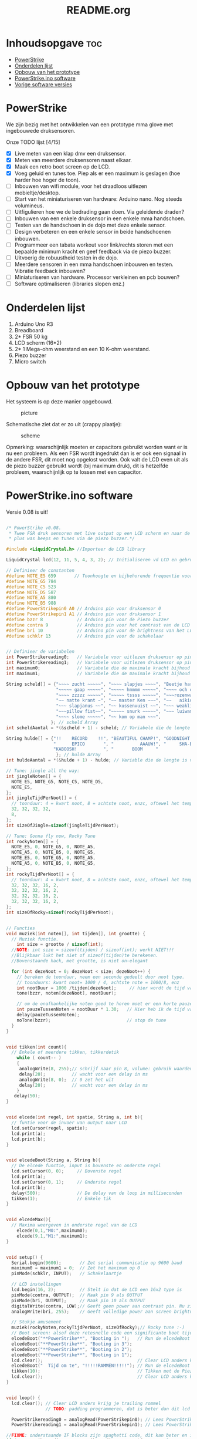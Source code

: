 #+TITLE: README.org
#+startup: inlineimages

* Inhoudsopgave:toc:
- [[#powerstrike][PowerStrike]]
- [[#onderdelen-lijst][Onderdelen lijst]]
- [[#opbouw-van-het-prototype][Opbouw van het prototype]]
- [[#powerstrikeino-software][PowerStrike.ino software]]
- [[#vorige-software-versies][Vorige software versies]]

* PowerStrike
We zijn bezig met het ontwikkelen van een prototype mma glove met ingebouwede druksensoren.

Onze TODO lijst [4/15]
 - [X] Live meten van een klap dmv een druksensor.
 - [X] Meten van meerdere druksensoren naast elkaar.
 - [X] Maak een retro boot screen op de LCD.
 - [X] Voeg geluid en tunes toe. Piep als er een maximum is geslagen (hoe harder hoe hoger de toon).
 - [ ] Inbouwen van wifi module, voor het draadloos uitlezen mobieltje/desktop.
 - [ ] Start van het miniaturiseren van hardware: Arduino nano. Nog steeds volumineus.
 - [ ] Uitfigulieren hoe we de bedrading gaan doen. Via geleidende draden?
 - [ ] Inbouwen van een enkele druksensor in een enkele mma handschoen.
 - [ ] Testen van de handschoen in de dojo met deze enkele sensor.
 - [ ] Design verbeteren en een enkele sensor in beide handschoenen inbouwen.
 - [ ] Programmeer een tabata workout voor link/rechts storen met een bepaalde minimum kracht en geef feedback via de piezo buzzer.
 - [ ] Uitvoerig de robuustheid testen in de dojo.
 - [ ] Meerdere sensoren in een mma handschoen inbouwen en testen. Vibratie feedback inbouwen?
 - [ ] Miniaturiseren van hardware. Processor verkleinen en pcb bouwen?
 - [ ] Software optimaliseren (libraries slopen enz.)



* Onderdelen lijst

1. Arduino Uno R3
2. Breadboard
3. 2* FSR 50 kg
4. LCD scherm (16*2)
5. 2* 1 Mega-ohm weerstand en een 10 K-ohm weerstand.
6. Piezo buzzer
7. Micro switch

* Opbouw van het prototype

Het systeem is op deze manier opgebouwd.
#+CAPTION: picture
#+ATTR_HTML: :width 300px
[[https://github.com/Prutserdt/dotfiles/blob/master/Arduino/PowerStrike/picture.jpg]]

Schematische ziet dat er zo uit (crappy plaatje):
#+CAPTION: scheme
#+ATTR_HTML: :width 300px
[[https://github.com/Prutserdt/dotfiles/blob/master/Arduino/PowerStrike/scheme.jpg]]

Opmerking: waarschijnlijk moeten er capacitors gebruikt worden want er is nu een probleem. Als een FSR wordt ingedrukt dan is er ook een signaal in de andere FSR, dit moet nog opgelost worden. Ook valt de LCD even uit als de piezo buzzer gebruikt wordt (bij maximum druk), dit is hetzelfde probleem, waarschijnlijk op te lossen met een capacitor.

* PowerStrike.ino software

Versie 0.08 is uit!

#+begin_src C :tangle ~/Arduino/PowerStrike/PowerStrike.ino

/* PowerStrike v0.08.
 * Twee FSR druk sensoren met live output op een LCD scherm en naar de serial monitor
 * plus was beeps en tunes via de piezo buzzer.*/

#include <LiquidCrystal.h> //Importeer de LCD library

LiquidCrystal lcd(12, 11, 5, 4, 3, 2); // Initialiseren vd LCD en gebruikte pins

// Definieer de constanten
#define NOTE_E5 659       // Toonhoogte en bijbehorende frequentie voor piezo buzzer
#define NOTE_G5 784
#define NOTE_C5 523
#define NOTE_D5 587
#define NOTE_A5 880
#define NOTE_B5 988
#define PowerStrikepin0 A0 // Arduino pin voor druksensor 0
#define PowerStrikepin1 A1 // Arduino pin voor druksensor 1
#define bzzr 8             // Arduino pin voor de Piezo buzzer
#define contra 9           // Arduino pin voor het contrast van de LCD
#define bri 10             // Arduino pin voor de brightness van het LCD
#define schklr 13          // Arduino pin voor de schakelaar


// Definieer de variabelen
int PowerStrikereading0;   // Variabele voor uitlezen druksensor op pin 0
int PowerStrikereading1;   // Variabele voor uitlezen druksensor op pin 1
int maximum0;              // Variabele die de maximale kracht bijhoud
int maximum1;              // Variabele die de maximale kracht bijhoud

String scheld[] = {"~~~~ zucht ~~~~~", "~~~~ slapjes ~~~~", "Beetje harder...",
                   "~~~~~ gaap ~~~~~", "~~~~~ hmmmm ~~~~~", "~~~~ och och ~~~",
                   "~~~~ zzzzz ~~~~~", "~~~~~ tssss ~~~~~", "~~~rozenwater~~~",
                   "~~ natte krant ~", "~~ master Ken ~~~", "~~   aikido   ~~",
                   "~~~ slapjanus ~~", "~~ kussenvuist ~~", "~~~ weakling ~~~",
                   "~~~pillow fist~~", "~~~~~ snurk ~~~~~", "~~~ luiwammes ~~",
                   "~~~~ slome ~~~~~", "~~ kom op man ~~~",
                 }; // scheld Array
int scheldAantal = *(&scheld + 1) - scheld; // Variabele die de lengte is van aantal strings in scheld array

String hulde[] = {"!!    RECORD    !!", "BEAUTIFUL CHAMP!", "GOODNIGHT IRENE!",
                  "      EPICO       ", "          AAAUW!", "     SHA-BAM!   ",
                  "KABOOSH!          ", "       BOOM     "
                   }; // hulde Array
int huldeAantal = *(&hulde + 1) - hulde; // Variable die de lengte is van aantal strings in hulde

// Tune: jingle all the way:
int jingleNoten[] = {
  NOTE_E5, NOTE_G5, NOTE_C5, NOTE_D5,
  NOTE_E5,
};
int jingleTijdPerNoot[] = {
  // toonduur: 4 = kwart noot, 8 = achtste noot, enzc, oftewel het tempo:
  32, 32, 32, 32,
  8,
};
int sizeOfJingle=sizeof(jingleTijdPerNoot);

// Tune: Gonna fly now, Rocky Tune
int rockyNoten[] = {
  NOTE_E5, 0, NOTE_G5, 0, NOTE_A5,
  NOTE_A5, 0, NOTE_B5, 0, NOTE_G5,
  NOTE_E5, 0, NOTE_G5, 0, NOTE_A5,
  NOTE_A5, 0, NOTE_B5, 0, NOTE_G5,
};
int rockyTijdPerNoot[] = {
  // toonduur: 4 = kwart noot, 8 = achtste noot, enzc, oftewel het tempo:
  32, 32, 32, 16, 2,
  32, 32, 32, 16, 2,
  32, 32, 32, 16, 2,
  32, 32, 32, 16, 2,
};
int sizeOfRocky=sizeof(rockyTijdPerNoot);


// Functies
void muziek(int noten[], int tijden[], int grootte) {
  // Muziek functie.
    int size = grootte / sizeof(int);
  //NOTE: int size = sizeof(tijden) / sizeof(int); werkt NIET!!!
  //Blijkbaar lukt het niet of sizeof(tijden)te berekenen.
  //Bovenstaande hack, met grootte, is niet on-elegant

  for (int dezeNoot = 0; dezeNoot < size; dezeNoot++) {
    // bereken de toonduur, neem een seconde gedeelt door noot type.
    // toonduurs: kwart noot= 1000 / 4, achtste note = 1000/8, enz
    int nootDuur = 1000 /tijden[dezeNoot];     // hier wordt de tijd van de noot berekend, in ms
    tone(bzzr, noten[dezeNoot], nootDuur);

    // om de onafhankelijke noten goed te horen moet er een korte pauze tussen zitten.
    int pauzeTussenNoten = nootDuur * 1.30;   // Hier heb ik de tijd van de noot  + 30% genomen, dat werkt:
    delay(pauzeTussenNoten);
    noTone(bzzr);                             // stop de tune
  }
}


void tikken(int count){
  // Enkele of meerdere tikken, tikkerdetik
    while ( count-- )
    {
     analogWrite(8, 255);// schrijf naar pin 8, volume: gebruik waarden tussen 0-255
     delay(20);          // wacht voor een delay in ms
     analogWrite(8, 0);  // 0 zet het uit
     delay(20);          // wacht voor een delay in ms
    }
   delay(50);
}


void elcede(int regel, int spatie, String a, int b){
  // funtie voor de invoer van output naar LCD
  lcd.setCursor(regel, spatie);
  lcd.print(a);
  lcd.print(b);
}


void elcedeBoot(String a, String b){
  // De elcede functie, input is bovenste en onderste regel
  lcd.setCursor(0, 0);     // Bovenste regel
  lcd.print(a);
  lcd.setCursor(0, 1);     // Onderste regel
  lcd.print(b);
  delay(500);              // De delay van de loop in milliseconden
  tikken(1);               // Enkele tik
}


void elcedeMax(){
  // Maxima weergeven in onderste regel van de LCD
    elcede(0,1,"M0:",maximum0);
    elcede(9,1,"M1:",maximum1);
}


void setup() {
  Serial.begin(9600);       // Zet serial communicatie op 9600 baud
  maximum0 = maximum1 = 0;  // Zet het maximum op 0
  pinMode(schklr, INPUT);   // Schakelaartje

  // LCD instellingen
  lcd.begin(16, 2);         // Stelt in dat de LCD een 16x2 type is
  pinMode(contra, OUTPUT);  // Maak pin 9 als OUTPUT
  pinMode(bri, OUTPUT);     // Maak pin 10 als OUTPUT
  digitalWrite(contra, LOW);// Geeft geen power aan contrast pin. Nu zie je woorden. Best handig
  analogWrite(bri, 255);    // Geeft volledige power aan screen brightness LED (255)

  // Stukje amusement
  muziek(rockyNoten,rockyTijdPerNoot, sizeOfRocky);// Rocky tune :-)
  // Boot screen: alsof deze retesnelle code een significante boot tijd heeft
  elcedeBoot("**PowerStrike**", "Booting in ");   // Run de elcedeBoot functie met deze text
  elcedeBoot("**PowerStrike**", "Booting in 3");
  elcedeBoot("**PowerStrike**", "Booting in 2");
  elcedeBoot("**PowerStrike**", "Booting in 1");
  lcd.clear();                                    // Clear LCD anders krijg je trailing rommel
  elcedeBoot("  Tijd om te", "!!!!!RAMMEN!!!!!"); // Run de elcedeBoot functie met deze text
  tikken(10);                                     // Tikken met de Piezo buzzer
  lcd.clear();                                    // Clear LCD anders krijg je trailing rommel
}


void loop() {
  lcd.clear(); // Clear LCD anders krijg je trailing rommel
               // TODO: padding programmeren, dat is beter dan dit lcd geflits...

  PowerStrikereading0 = analogRead(PowerStrikepin0); // Lees PowerStrike pin en save als variabele
  PowerStrikereading1 = analogRead(PowerStrikepin1); // Lees PowerStrike pin en save als variabele

//FIXME: onderstaande IF blocks zijn spaghetti code, dit kan beter en in minder SLOCs
if (PowerStrikereading0+PowerStrikereading1  < 301){ // Deze lage waarden zijn geen maximum waardig
    elcede(0,0, "L0:", PowerStrikereading0);
    elcede(9,0, "L2:", PowerStrikereading1);
    elcedeMax();
 } else if (PowerStrikereading0 + PowerStrikereading1 > 300){
    // als bovenstaande treshhold is gehaald dan een scheld tekst in LCD weergeven
    int scheldNummer = (rand() % scheldAantal) ;   // Kies een random nummer om scheldwoord te kiezen
    String scheldStr = (scheld[scheldNummer]);     // Maak scheldwoord string aan
    lcd.clear();                                   // Clear LCD anders krijg je trailing rommel
    elcede(0, 0, scheldStr, 1);                    // Scheld op de LCD
    elcedeMax();                                   // Blijf maximum weergeven
    tikken(1);
  if (PowerStrikereading0 > maximum0) {
    maximum0 = PowerStrikereading0;                // Maximum gevonden dus overschrijven
    tone(bzzr, 50 + 150 * log(maximum0), 1000 / 4);// Hoe hoger het maximum hoe hoger de toon, log functie
    int huldeNummer = (rand() % huldeAantal) ;     // Maakt random nummer die we gaan gebruiken voor hulde
    String huldeStr = (hulde[huldeNummer]);        // Kies de random hulde
    lcd.clear();                                   // Clear LCD anders krijg je trailing rommel
    elcede(0,0, huldeStr, 1);                      // Geef hulde weer op LCD
    elcedeMax();                                   // Blijf maximum weergeven
    }
  if (PowerStrikereading1 > maximum1) {
    maximum1 = PowerStrikereading1;                // Maximum gevonden dus overschrijven
    delay(200);                                    // Pauze, zodat je de piep van  bovenstaande functie eerst hoort
    tone(bzzr, 50 + 150 * log(maximum1), 1000 / 8);// Hoe hoger het maximum hoe hoger de toon, log functie
    int huldeNummer = (rand() % huldeAantal);      // maakt random nummer die we gaan gebruiken voor text
    String huldeStr = (hulde[huldeNummer]);        // kies de random hulde
    lcd.clear();                                   // Clear LCD anders krijg je trailing rommel
    elcede(0, 0, huldeStr, 1);                     // Knal hulde op LCD
    elcedeMax();                                   // Blijf maximum weergeven
  }
 }

  // Print output ook naar de serial monitor. Want, waarom niet?
  Serial.print("LIVE = ");             // Aangeven dat dit de 'Live' waarden zijn
  Serial.print(PowerStrikereading0);   // 'Live' sensor0 waarde
  Serial.print(", ");                  // spacer
  Serial.print(PowerStrikereading1);   // 'Live' sensor1 waarde
  Serial.print("   MAX = ");           // Aangeven dat dit de Max waarden zijn
  Serial.print(maximum0);              // Maximum van sensor0
  Serial.print(", ");                  // spacer
  Serial.println(maximum1);            // Maximum van sensor1
  delay(500); // De delay van deze loop, in ms

  // Schakelaare om de maxima op nul te zetten, handig voor testen
  // FIXME: onderstaande spaghetti code nog opschonen
  if(digitalRead(schklr) == HIGH){
    maximum0 = maximum1 = 0;
    lcd.clear();                                         // Clear LCD anders krijg je trailing rommel
    elcedeBoot("  Resetten van", "  alle maxima!");      // Geef deze tekst weer in LCD
    tikken(2);
    tikken(2);
    muziek(jingleNoten, jingleTijdPerNoot, sizeOfJingle);// Jingle all the way
 //   delay(20);
    tikken(2);
    tikken(2);
    lcd.clear();
  }

}
#+end_src



De onderstaande code is ter referentie. Als we de tune willen aanpassen met andere noten dan weten we de frequenties te vinden voor de piezo buzzer.
#+begin_src C
/*************************************************
   Public Constants
 *************************************************/

#define NOTE_B0  31
#define NOTE_C1  33
#define NOTE_S1 35
#define NOTE_D1  37
#define NOTE_DS1 39
#define NOTE_E1  41
#define NOTE_F1  44
#define NOTE_FS1 46
#define NOTE_G1  49
#define NOTE_GS1 52
#define NOTE_A1  55
#define NOTE_AS1 58
#define NOTE_B1  62
#define NOTE_C2  65
#define NOTE_CS2 69
#define NOTE_D2  73
#define NOTE_DS2 78
#define NOTE_E2  82
#define NOTE_F2  87
#define NOTE_FS2 93
#define NOTE_G2  98
#define NOTE_GS2 104
#define NOTE_A2  110
#define NOTE_AS2 117
#define NOTE_B2  123
#define NOTE_C3  131
#define NOTE_CS3 139
#define NOTE_D3  147
#define NOTE_DS3 156
#define NOTE_E3  165
#define NOTE_F3  175
#define NOTE_FS3 185
#define NOTE_G3  196
#define NOTE_GS3 208
#define NOTE_A3  220
#define NOTE_AS3 233
#define NOTE_B3  247
#define NOTE_C4  262
#define NOTE_CS4 277
#define NOTE_D4  294
#define NOTE_DS4 311
#define NOTE_E4  330
#define NOTE_F4  349
#define NOTE_FS4 370
#define NOTE_G4  392
#define NOTE_GS4 415
#define NOTE_A4  440
#define NOTE_AS4 466
#define NOTE_B4  494
#define NOTE_C5  523
#define NOTE_CS5 554
#define NOTE_D5  587
#define NOTE_DS5 622
#define NOTE_E5  659
#define NOTE_F5  698
#define NOTE_FS5 740
#define NOTE_G5  784
#define NOTE_GS5 831
#define NOTE_A5  880
#define NOTE_AS5 932
#define NOTE_  988
#define NOTE_C6  1047
#define NOTE_CS6 1109
#define NOTE_D6  1175
#define NOTE_DS6 1245
#define NOTE_E6  1319
#define NOTE_F6  1397
#define NOTE_FS6 1480
#define NOTE_G6  1568
#define NOTE_GS6 1661
#define NOTE_A6  1760
#define NOTE_AS6 1865
#define NOTE_B6  1976
#define NOTE_C7  2093
#define NOTE_CS7 2217
#define NOTE_D7  2349
#define NOTE_DS7 2489
#define NOTE_E7  2637
#define NOTE_F7  2794
#define NOTE_FS7 2960
#define NOTE_G7  3136
#define NOTE_GS7 3322
#define NOTE_A7  3520
#define NOTE_AS7 3729
#define NOTE_B7  3951
#define NOTE_C8  4186
#define NOTE_CS8 4435
#define NOTE_D8  4699
#define NOTE_DS8 4978

#+end_src

* Vorige software versies

#+begin_src C

/* PowerStrike v0.065.
 * Twee FSR druk sensoren met live output op een LCD scherm en naar de serial monitor
 * plus was beeps en Rocky tune via de piezo buzzer.*/

#include <LiquidCrystal.h> //Importeer de LCD library

LiquidCrystal lcd(12, 11, 5, 4, 3, 2); // Initialiseren vd LCD en gebruikte pins


// Definieer de constanten
#define NOTE_E5 659       // Toonhoogte en bijbehorende frequentie voor piezo buzzer
#define NOTE_G5 784
#define NOTE_C5 523
#define NOTE_D5 587
#define NOTE_A5 880
#define NOTE_B5  988
#define PowerStrikepin0 A0 // Arduino pin voor druksensor 0
#define PowerStrikepin1 A1 // Arduino pin voor druksensor 1
#define bzzr 8             // Arduino pin voor de Piezo buzzer
#define contra 9           // Arduino pin voor het contrast van de LCD
#define bri 10             // Arduino pin voor de brightness van het LCD


// Definieer de variabelen
int PowerStrikereading0;   // Variabele voor uitlezen druksensor op pin 0
int PowerStrikereading1;   // Variabele voor uitlezen druksensor op pin 1
int maximum0;              // Variabele die de maximale kracht bijhoud
int maximum1;              // Variabele die de maximale kracht bijhoud

// jingle all the way:
int jingleNoten[] = {
  NOTE_E5, NOTE_G5, NOTE_C5, NOTE_D5,
//  NOTE_E5,
};
// toonduur: 4 = kwart noot, 8 = achtste noot, enzc, oftewel het tempo:
int jingleTijdPerNoot[] = {
  16, 16, 16, 16,
 // 4,
};

// Rocky Tune
int rockyNoten[] = {
  NOTE_E5, 0, NOTE_G5, 0, NOTE_A5,
  NOTE_A5, 0, NOTE_B5, 0, NOTE_G5,
  NOTE_E5, 0, NOTE_G5, 0, NOTE_A5,
  NOTE_A5, 0, NOTE_B5, 0, NOTE_G5,
};
int rockyTijdPerNoot[] = {
  32, 32, 32, 16, 2,              // toonduur: 4 = kwart noot, 8 = achtste noot, enzc, oftewel het tempo:
  32, 32, 32, 16, 2,
  32, 32, 32, 16, 2,
  32, 32, 32, 16, 2,
};


// Functies

void muziek(int noten[], int tijden[]) {
  // Invoer van twee arrays: de noten en de tijden per noot
  // Voorbeeld: muziek(rockyNoten,rockyTijdPerNoot)
  int size = sizeof(tijden) / sizeof(int);

  for (int dezeNoot = 0; dezeNoot < size; dezeNoot++) {
    // bereken de toonduur, neem een seconde gedeelt door noot type.
    // toonduurs: kwart noot= 1000 / 4, achtste note = 1000/8, enz
    int nootDuur = 1000 /tijden[dezeNoot];     // hier wordt de tijd van de noot berekend, in ms
    tone(bzzr, noten[dezeNoot], nootDuur);

    // om de onafhankelijke noten goed te horen moet er een korte pauze tussen zitten.
    int pauzeTussenNoten = nootDuur * 1.30;   // Hier heb ik de tijd van de noot  + 30% genomen, dat werkt:
    delay(pauzeTussenNoten);
    noTone(bzzr);                             // stop de tune:
  }
}

void buzzer() {
  // itereerd over de noten van de melody:
  int size = sizeof(rockyTijdPerNoot) / sizeof(int);

  for (int thisNote = 0; thisNote < size; thisNote++) {
    // bereken de toonduur, neem een seconde gedeelt door noot type.
    // toonduurs: kwart noot= 1000 / 4, achtste note = 1000/8, enz
    int noteDuration = 1000 / rockyTijdPerNoot[thisNote];
    tone(bzzr, rockyNoten[thisNote], noteDuration);

    // om de onafhankelijke noten goed te horen moet er een korte pauze tussen zitten.
    // Hier heb ik de tijd van de noot  + 30% genomen, dat werkt:
    int pauseBetweenNotes = noteDuration * 1.30;
    delay(pauseBetweenNotes);
    // stop de tune:
    noTone(bzzr);
  }
}




void tik(unsigned char delayms){
  // Tik geven via de piezo buzzer, deze is in te stellen; tik(10) geeft 10 ms delay
  analogWrite(8, 250);     // schrijf naar pin 8, volume: gebruik waarden tussen 0-255,
  delay(delayms);          // wacht voor een delay in ms
  analogWrite(8, 0);       // 0 zet het uit
  delay(delayms);          // wacht voor een delay in ms
}
void tikken(int count){
  // Herhalen van tik, tikkerdetik
    while ( count-- )
    {
      tik(20);             // 20 ms is nu de duur van de tik die gegeven wordt, zie functie tik
    }
}


void elcede(int regel, int spatie, String a, int b){
  // funtie voor de invoer van output naar LCD
  lcd.setCursor(regel, spatie);
  lcd.print(a);
  lcd.print(b);
}


void elcedeboot(String a, String b){
  // De elcede functie, input is bovenste en onderste regel.
  lcd.setCursor(0, 0);     // Bovenste regel
  lcd.print(a);
  lcd.setCursor(0, 1);     // Onderste regel
  lcd.print(b);
  delay(500);              // De delay van de loop in milliseconden.
  tik(10);                 // Een enkele korte tik (10 is in ms)
}


void setup() {
  Serial.begin(9600);      // Zet serial communicatie op 9600 baud:
  maximum0=0;              // Zet het maximum op 0
  maximum1=0;              // Zet het maximum op 0

  // LCD instellingen
  lcd.begin(16, 2);         // Stelt in dat de LCD een 16x2 type is
  pinMode(contra, OUTPUT);  // Maak pin 9 als OUTPUT
  pinMode(bri, OUTPUT);     // Maak pin 10 als OUTPUT
  digitalWrite(contra, LOW);// Geeft geen power aan contrast pin. Nu zie je woorden. Best handig.
  analogWrite(bri, 255);    // Geeft volledige power aan screen brightness LED (255)

//FIXME: de tunes draaien niet meer!!!!
//       wat is er aan de hand met de code?
//       vreemd
 // muziek(jingleNoten,jingleTijdPerNoot);
  muziek(rockyNoten,rockyTijdPerNoot);

 // buzzer();
  // Stukje amusement op de LCD met beeping
  // Alsof deze retesnelle code een significante boot tijd heeft
  elcedeboot("**PowerStrike**", "Booting in ");   // Run de elcedeboot functie met deze text
  elcedeboot("**PowerStrike**", "Booting in 3");  // Run de elcedeboot functie met deze text
  elcedeboot("**PowerStrike**", "Booting in 2");  // Run de elcedeboot functie met deze text
  elcedeboot("**PowerStrike**", "Booting in 1");  // Run de elcedeboot functie met deze text
  lcd.clear();                                    // Clear LCD anders krijg je trailing rommel
  elcedeboot("  Tijd om te", "!!!!!RAMMEN!!!!!"); // Run de elcedeboot functie met deze text
  tikken(10);                                     // Tikken met de Piezo buzzer
  lcd.clear();                                    // Clear LCD anders krijg je trailing rommel
}


void loop() {
  lcd.clear(); // Clear LCD anders krijg je trailing rommel
               // TODO: padding programmeren, dat is beter dan dit lcd geflits...

  PowerStrikereading0 = analogRead(PowerStrikepin0); // Lees PowerStrike pin en save als variabele
  PowerStrikereading1 = analogRead(PowerStrikepin1); // Lees PowerStrike pin en save als variabele

  //set maxima als deze gevonden worden
  if (PowerStrikereading0 > maximum0) {
    maximum0=PowerStrikereading0;     // Maximum gevonden dus overschrijven
//    muziek(rockyNoten,rockyTijdPerNoot);
    //muziek(rockyNoten,rockyTijdPerNoot);
    tone(8,500+500*1000/maximum0, 1000/4); // Toonhoogte aanpassen naar output
    }
  if (PowerStrikereading1 > maximum1) {
    maximum1=PowerStrikereading1;     // Maximum gevonden dus overschrijven
    tik(200);
  }

  // Print naar LCD
  // Live waarde in de bovenste regel, onderste regel geeft de maxima
    elcede(0,0,"L0:",PowerStrikereading0);
    elcede(9,0,"L2:",PowerStrikereading1);
    elcede(0,1,"M0:",maximum0);
    elcede(9,1,"M1:",maximum1);

  // Print output ook naar de serial monitor.
  Serial.print("LIVE = ");             // Aangeven dat dit de 'Live' waarden zijn
  Serial.print(PowerStrikereading0);   // 'Live' A waarde
  Serial.print(", ");                  // spacer
  Serial.print(PowerStrikereading1);   // 'Live' B waarde
  Serial.print("   MAX = ");           // Aangeven dat dit de Max waarden zijn
  Serial.print(maximum0);              // Maximum van A
  Serial.print(", ");                  // spacer
  Serial.println(maximum1);            // Maximum van B
  delay(500); // De delay van deze loop, in ms.
}

   // tone(8,500+500*1000/maximum0, 1000/4); // Toonhoogte aanpassen naar output


#+end_src





#+begin_src C
/* PowerStrike v0.066.
 * Twee FSR druk sensoren met live output op een LCD scherm en naar de serial monitor
 * plus was beeps en Rocky tune via de piezo buzzer.*/

#include <LiquidCrystal.h> //Importeer de LCD library

LiquidCrystal lcd(12, 11, 5, 4, 3, 2); // Initialiseren vd LCD en gebruikte pins


// Definieer de constanten
#define NOTE_E5 659       // Toonhoogte en bijbehorende frequentie voor piezo buzzer
#define NOTE_G5 784
#define NOTE_C5 523
#define NOTE_D5 587
#define NOTE_A5 880
#define NOTE_B5  988
#define PowerStrikepin0 A0 // Arduino pin voor druksensor 0
#define PowerStrikepin1 A1 // Arduino pin voor druksensor 1
#define bzzr 8             // Arduino pin voor de Piezo buzzer
#define contra 9           // Arduino pin voor het contrast van de LCD
#define bri 10             // Arduino pin voor de brightness van het LCD


// Definieer de variabelen
int PowerStrikereading0;   // Variabele voor uitlezen druksensor op pin 0
int PowerStrikereading1;   // Variabele voor uitlezen druksensor op pin 1
int maximum0;              // Variabele die de maximale kracht bijhoud
int maximum1;              // Variabele die de maximale kracht bijhoud

// jingle all the way:
int jingleNoten[] = {
  NOTE_E5, NOTE_G5, NOTE_C5, NOTE_D5,
//  NOTE_E5,
};
// toonduur: 4 = kwart noot, 8 = achtste noot, enzc, oftewel het tempo:
int jingleTijdPerNoot[] = {
  16, 16, 16, 16,
 // 4,
};

// Rocky Tune
int rockyNoten[] = {
  NOTE_E5, 0, NOTE_G5, 0, NOTE_A5,
  NOTE_A5, 0, NOTE_B5, 0, NOTE_G5,
  NOTE_E5, 0, NOTE_G5, 0, NOTE_A5,
  NOTE_A5, 0, NOTE_B5, 0, NOTE_G5,
};
int rockyTijdPerNoot[] = {
  32, 32, 32, 16, 2,              // toonduur: 4 = kwart noot, 8 = achtste noot, enzc, oftewel het tempo:
  32, 32, 32, 16, 2,
  32, 32, 32, 16, 2,
  32, 32, 32, 16, 2,
};


// Functies

void muziek(int noten[], int tijden[]) {
  // Invoer van twee arrays: de noten en de tijden per noot
  // Voorbeeld: muziek(rockyNoten,rockyTijdPerNoot)
  int size = sizeof(tijden) / sizeof(int);

  for (int dezeNoot = 0; dezeNoot < size; dezeNoot++) {
    // bereken de toonduur, neem een seconde gedeelt door noot type.
    // toonduurs: kwart noot= 1000 / 4, achtste note = 1000/8, enz
    int nootDuur = 1000 /tijden[dezeNoot];     // hier wordt de tijd van de noot berekend, in ms
    tone(bzzr, noten[dezeNoot], nootDuur);

    // om de onafhankelijke noten goed te horen moet er een korte pauze tussen zitten.
    int pauzeTussenNoten = nootDuur * 1.30;   // Hier heb ik de tijd van de noot  + 30% genomen, dat werkt:
    delay(pauzeTussenNoten);
    noTone(bzzr);                             // stop de tune:
  }
}

void buzzer() {
  // itereerd over de noten van de melody:
  int size = sizeof(rockyTijdPerNoot) / sizeof(int);

  for (int thisNote = 0; thisNote < size; thisNote++) {
    // bereken de toonduur, neem een seconde gedeelt door noot type.
    // toonduurs: kwart noot= 1000 / 4, achtste note = 1000/8, enz
    int noteDuration = 1000 / rockyTijdPerNoot[thisNote];
    tone(bzzr, rockyNoten[thisNote], noteDuration);

    // om de onafhankelijke noten goed te horen moet er een korte pauze tussen zitten.
    // Hier heb ik de tijd van de noot  + 30% genomen, dat werkt:
    int pauseBetweenNotes = noteDuration * 1.30;
    delay(pauseBetweenNotes);
    // stop de tune:
    noTone(bzzr);
  }
}




void tik(unsigned char delayms){
  // Tik geven via de piezo buzzer, deze is in te stellen; tik(10) geeft 10 ms delay
  analogWrite(8, 250);     // schrijf naar pin 8, volume: gebruik waarden tussen 0-255,
  delay(delayms);          // wacht voor een delay in ms
  analogWrite(8, 0);       // 0 zet het uit
  delay(delayms);          // wacht voor een delay in ms
}
void tikken(int count){
  // Herhalen van tik, tikkerdetik
    while ( count-- )
    {
      tik(20);             // 20 ms is nu de duur van de tik die gegeven wordt, zie functie tik
    }
}


void elcede(int regel, int spatie, String a, int b){
  // funtie voor de invoer van output naar LCD
  lcd.setCursor(regel, spatie);
  lcd.print(a);
  lcd.print(b);
}


void elcedeboot(String a, String b){
  // De elcede functie, input is bovenste en onderste regel.
  lcd.setCursor(0, 0);     // Bovenste regel
  lcd.print(a);
  lcd.setCursor(0, 1);     // Onderste regel
  lcd.print(b);
  delay(500);              // De delay van de loop in milliseconden.
  tik(10);                 // Een enkele korte tik (10 is in ms)
}


void setup() {
  Serial.begin(9600);      // Zet serial communicatie op 9600 baud:
  maximum0=0;              // Zet het maximum op 0
  maximum1=0;              // Zet het maximum op 0

  // LCD instellingen
  lcd.begin(16, 2);         // Stelt in dat de LCD een 16x2 type is
  pinMode(contra, OUTPUT);  // Maak pin 9 als OUTPUT
  pinMode(bri, OUTPUT);     // Maak pin 10 als OUTPUT
  digitalWrite(contra, LOW);// Geeft geen power aan contrast pin. Nu zie je woorden. Best handig.
  analogWrite(bri, 255);    // Geeft volledige power aan screen brightness LED (255)

//FIXME: de tunes draaien niet meer!!!!
//       wat is er aan de hand met de code?
//       vreemd
 // muziek(jingleNoten,jingleTijdPerNoot);
  muziek(rockyNoten,rockyTijdPerNoot);

 // buzzer();
  // Stukje amusement op de LCD met beeping
  // Alsof deze retesnelle code een significante boot tijd heeft
  elcedeboot("**PowerStrike**", "Booting in ");   // Run de elcedeboot functie met deze text
  elcedeboot("**PowerStrike**", "Booting in 3");  // Run de elcedeboot functie met deze text
  elcedeboot("**PowerStrike**", "Booting in 2");  // Run de elcedeboot functie met deze text
  elcedeboot("**PowerStrike**", "Booting in 1");  // Run de elcedeboot functie met deze text
  lcd.clear();                                    // Clear LCD anders krijg je trailing rommel
  elcedeboot("  Tijd om te", "!!!!!RAMMEN!!!!!"); // Run de elcedeboot functie met deze text
  tikken(10);                                     // Tikken met de Piezo buzzer
  lcd.clear();                                    // Clear LCD anders krijg je trailing rommel
}


void loop() {
  lcd.clear(); // Clear LCD anders krijg je trailing rommel
               // TODO: padding programmeren, dat is beter dan dit lcd geflits...

  PowerStrikereading0 = analogRead(PowerStrikepin0); // Lees PowerStrike pin en save als variabele
  PowerStrikereading1 = analogRead(PowerStrikepin1); // Lees PowerStrike pin en save als variabele

  //set maxima als deze gevonden worden
  if (PowerStrikereading0 > maximum0) {
    maximum0=PowerStrikereading0;     // Maximum gevonden dus overschrijven
//    muziek(rockyNoten,rockyTijdPerNoot);
    //muziek(rockyNoten,rockyTijdPerNoot);
    tone(8,500+500*1000/maximum0, 1000/4); // Toonhoogte aanpassen naar output
    }
  if (PowerStrikereading1 > maximum1) {
    maximum1=PowerStrikereading1;     // Maximum gevonden dus overschrijven
    tik(200);
  }

  // Print naar LCD
  // Live waarde in de bovenste regel, onderste regel geeft de maxima
    elcede(0,0,"L0:",PowerStrikereading0);
    elcede(9,0,"L2:",PowerStrikereading1);
    elcede(0,1,"M0:",maximum0);
    elcede(9,1,"M1:",maximum1);

  // Print output ook naar de serial monitor.
  Serial.print("LIVE = ");             // Aangeven dat dit de 'Live' waarden zijn
  Serial.print(PowerStrikereading0);   // 'Live' A waarde
  Serial.print(", ");                  // spacer
  Serial.print(PowerStrikereading1);   // 'Live' B waarde
  Serial.print("   MAX = ");           // Aangeven dat dit de Max waarden zijn
  Serial.print(maximum0);              // Maximum van A
  Serial.print(", ");                  // spacer
  Serial.println(maximum1);            // Maximum van B
  delay(500); // De delay van deze loop, in ms.
}

   // tone(8,500+500*1000/maximum0, 1000/4); // Toonhoogte aanpassen naar output


#+end_src


#+begin_src C


/* PowerStrike v0.07. FIXME: werkt niet, rond regel 200 een rommeltje
 * Twee FSR druk sensoren met live output op een LCD scherm en naar de serial monitor
 * plus was beeps en Rocky tune via de piezo buzzer.*/

#include <LiquidCrystal.h> //Importeer de LCD library

LiquidCrystal lcd(12, 11, 5, 4, 3, 2); // Initialiseren vd LCD en gebruikte pins


// Definieer de constanten
#define NOTE_E5 659       // Toonhoogte en bijbehorende frequentie voor piezo buzzer
#define NOTE_G5 784
#define NOTE_C5 523
#define NOTE_D5 587
#define NOTE_A5 880
#define NOTE_B5 988
#define PowerStrikepin0 A0 // Arduino pin voor druksensor 0
#define PowerStrikepin1 A1 // Arduino pin voor druksensor 1
#define bzzr 8             // Arduino pin voor de Piezo buzzer
#define contra 9           // Arduino pin voor het contrast van de LCD
#define bri 10             // Arduino pin voor de brightness van het LCD


// Definieer de variabelen
int PowerStrikereading0;   // Variabele voor uitlezen druksensor op pin 0
int PowerStrikereading1;   // Variabele voor uitlezen druksensor op pin 1
int maximum0;              // Variabele die de maximale kracht bijhoud
int maximum1;              // Variabele die de maximale kracht bijhoud
String hulde[] = {"~~~~ zucht ~~~~~", "~~~~ slapjes ~~~~","Beetje harder...", "~~~~~ gaap ~~~~~",
                  "~~~~ hmmmm ~~~~~", "~~~~ och och ~~~~","~~~~ zzzzz ~~~~", "~~~~~ tssss ~~~",
                  "~~~rozenwater~~~", "~~ natte krant ~~","~~ master Ken ~~", "~~   aikido   ~~",
                  "~~~ slapjanus ~~", "~~ kussenvuist ~~","~~~ weakling ~~", "~~~pillow fist~~~",
                  "~~~~ snurk ~~~~~", "~~~ luiwammes ~~~","~~~~ slome ~~~~", "~~ kom op man ~~",
                 }; // Hulde Array, maar niet heus
int huldeAantal = *(&hulde + 1) - hulde; // Variable die de lengte is van aantal strings in hulde
// godMode: als een nieuw record is verbroken
String godMode[] = {"!!   RECORD  !!", "BEAUTIFUL CHAMP!", "GOODNIGHT IRENE!", "      EPICO       ",
                    "         AAAUW!", "     SHA-BAM!   ", "KABOOSH!        ", "       BOOM       "
                   }; // godMode Array
int godModeAantal = *(&godMode + 1) - godMode; // Variable die de lengte is van aantal strings in godMode




// jingle all the way:
int jingleNoten[] = {
  NOTE_E5, NOTE_G5, NOTE_C5, NOTE_D5,
  NOTE_E5,
};
// toonduur: 4 = kwart noot, 8 = achtste noot, enzc, oftewel het tempo:
int jingleTijdPerNoot[] = {
  16, 16, 16, 16,
  4,
};
int sizeOfJingle=sizeof(jingleTijdPerNoot);

// Rocky Tune
int rockyNoten[] = {
  NOTE_E5, 0, NOTE_G5, 0, NOTE_A5,
  NOTE_A5, 0, NOTE_B5, 0, NOTE_G5,
  NOTE_E5, 0, NOTE_G5, 0, NOTE_A5,
  NOTE_A5, 0, NOTE_B5, 0, NOTE_G5,
};
int rockyTijdPerNoot[] = {
  32, 32, 32, 16, 2,              // toonduur: 4 = kwart noot, 8 = achtste noot, enzc, oftewel het tempo:
  32, 32, 32, 16, 2,
  32, 32, 32, 16, 2,
  32, 32, 32, 16, 2,
};
nt sizeOfRocky=sizeof(rockyTijdPerNoot);


// Functies
void muziek(int noten[], int tijden[], int grootte) {
  // Invoer van twee arrays: de noten en de tijden per noot
  // Voorbeeld: muziek(rockyNoten,rockyTijdPerNoot)
    int size = grootte / sizeof(int);
  //NOTE: de volgende regel geeft een error en dan werkt deze
  //      functie niet. Vreemd...fout gevonden, die staat hierboven...
  //int size = sizeof(tijden) / sizeof(int); deze werkt NIET!!!
  //Blijkbaar lukt het niet of sizeof(tijden)te berekenen....

  for (int dezeNoot = 0; dezeNoot < size; dezeNoot++) {
    // bereken de toonduur, neem een seconde gedeelt door noot type.
    // toonduurs: kwart noot= 1000 / 4, achtste note = 1000/8, enz
    int nootDuur = 1000 /tijden[dezeNoot];     // hier wordt de tijd van de noot berekend, in ms
    tone(bzzr, noten[dezeNoot], nootDuur);

    // om de onafhankelijke noten goed te horen moet er een korte pauze tussen zitten.
    int pauzeTussenNoten = nootDuur * 1.30;   // Hier heb ik de tijd van de noot  + 30% genomen, dat werkt:
    delay(pauzeTussenNoten);
    noTone(bzzr);                             // stop de tune:
  }
}


void buzzer() {
  // itereerd over de noten van de melody:
  int size = sizeof(rockyTijdPerNoot) / sizeof(int);

  for (int thisNote = 0; thisNote < size; thisNote++) {
    // bereken de toonduur, neem een seconde gedeelt door noot type.
    // toonduurs: kwart noot= 1000 / 4, achtste note = 1000/8, enz
    int noteDuration = 1000 / rockyTijdPerNoot[thisNote];
    tone(bzzr, rockyNoten[thisNote], noteDuration);

    // om de onafhankelijke noten goed te horen moet er een korte pauze tussen zitten.
    // Hier heb ik de tijd van de noot  + 30% genomen, dat werkt:
    int pauseBetweenNotes = noteDuration * 1.30;
    delay(pauseBetweenNotes);
    // stop de tune:
    noTone(bzzr);
  }
}


void tik(unsigned char delayms){
  // Tik geven via de piezo buzzer, deze is in te stellen; tik(10) geeft 10 ms delay
  analogWrite(8, 250);     // schrijf naar pin 8, volume: gebruik waarden tussen 0-255,
  delay(delayms);          // wacht voor een delay in ms
  analogWrite(8, 0);       // 0 zet het uit
  delay(delayms);          // wacht voor een delay in ms
}


void tikken(int count){
  // Herhalen van tik, tikkerdetik
    while ( count-- )
    {
      tik(20);             // 20 ms is nu de duur van de tik die gegeven wordt, zie functie tik
    }
}


void elcede(int regel, int spatie, String a, int b){
  // funtie voor de invoer van output naar LCD
  lcd.setCursor(regel, spatie);
  lcd.print(a);
  lcd.print(b);
}


void elcedeboot(String a, String b){
  // De elcede functie, input is bovenste en onderste regel.
  lcd.setCursor(0, 0);     // Bovenste regel
  lcd.print(a);
  lcd.setCursor(0, 1);     // Onderste regel
  lcd.print(b);
  delay(500);              // De delay van de loop in milliseconden.
  tik(10);                 // Een enkele korte tik (10 is in ms)
}


void setup() {
  Serial.begin(9600);      // Zet serial communicatie op 9600 baud:
  maximum0=0;              // Zet het maximum op 0
  maximum1=0;              // Zet het maximum op 0

  // LCD instellingen
  lcd.begin(16, 2);         // Stelt in dat de LCD een 16x2 type is
  pinMode(contra, OUTPUT);  // Maak pin 9 als OUTPUT
  pinMode(bri, OUTPUT);     // Maak pin 10 als OUTPUT
  digitalWrite(contra, LOW);// Geeft geen power aan contrast pin. Nu zie je woorden. Best handig.
  analogWrite(bri, 255);    // Geeft volledige power aan screen brightness LED (255)

  muziek(rockyNoten,rockyTijdPerNoot,sizeOfRocky);
//buzzer();
//muziek(jingleNoten,jingleTijdPerNoot,sizeOfJingle);

  // Stukje amusement op de LCD met beeping
  // Alsof deze retesnelle code een significante boot tijd heeft
  elcedeboot("**PowerStrike**", "Booting in ");   // Run de elcedeboot functie met deze text
  elcedeboot("**PowerStrike**", "Booting in 3");  // Run de elcedeboot functie met deze text
  elcedeboot("**PowerStrike**", "Booting in 2");  // Run de elcedeboot functie met deze text
  elcedeboot("**PowerStrike**", "Booting in 1");  // Run de elcedeboot functie met deze text
  lcd.clear();                                    // Clear LCD anders krijg je trailing rommel
  elcedeboot("  Tijd om te", "!!!!!RAMMEN!!!!!"); // Run de elcedeboot functie met deze text
  tikken(10);                                     // Tikken met de Piezo buzzer
  lcd.clear();                                    // Clear LCD anders krijg je trailing rommel
}


void loop() {
  lcd.clear(); // Clear LCD anders krijg je trailing rommel
               // TODO: padding programmeren, dat is beter dan dit lcd geflits...

  PowerStrikereading0 = analogRead(PowerStrikepin0); // Lees PowerStrike pin en save als variabele
  PowerStrikereading1 = analogRead(PowerStrikepin1); // Lees PowerStrike pin en save als variabele
  //set maxima als deze gevonden worden



if (PowerStrikereading0+PowerStrikereading1  < 300){
    elcede(0,0,"L0:",PowerStrikereading0);
    elcede(9,0,"L2:",PowerStrikereading1);
    elcede(0,1,"M0:",maximum0);
    elcede(9,1,"M1:",maximum1);
 } else if (PowerStrikereading0+PowerStrikereading1  > 300){
    // als bovenstaande treshhold is gehaald dan een (lauwe) hulde tekst in LCD weergeven
    int huldeNummer = (rand() % huldeAantal) ;  // maakt random nummer die we gaan gebruiken voor text
    String huldeStr = (hulde[huldeNummer]);     // kies de random (lauwe) hulde
    int totaal;
    totaal = PowerStrikereading0+PowerStrikereading1;
    String tot;
    tot=String(totaal);
    String output = tot, hulde[huldeNummer];
    lcd.clear();                                    // Clear LCD anders krijg je trailing rommel
    elcede(0,0,output, 1);                    // geef lauwe hulde weer op LCD
   //  elcede(0,0,huldeStr, 1);                    // geef lauwe hulde weer op LCD
    elcede(0,1,"M0:",maximum0);
    elcede(9,1,"M1:",maximum1);
//    } else if (PowerStrikereading0=maximum0 or PowerStrikereading1=maximum1){

  if (PowerStrikereading0 > maximum0) {
    maximum0=PowerStrikereading0;               // Maximum gevonden dus overschrijven
    tone(bzzr, 50+150*log(maximum0), 1000/4);   // Hoe hoger het maximum hoe hoger de toon, log functie
    // als record verbroken isdan een godemode tekst in LCD weergeven
    int godModeNummer = (rand() % godModeAantal) ;  // maakt random nummer die we gaan gebruiken voor text
    String godModeStr = (godMode[godModeNummer]);     // kies de random (lauwe) hulde
    lcd.clear();                                    // Clear LCD anders krijg je trailing rommel
    elcede(0,0,godModeStr, 1);                    // geef lauwe hulde weer op LCD
    elcede(0,1,"M0:",maximum0);
    elcede(9,1,"M1:",maximum1);


    }
  if (PowerStrikereading1 > maximum1) {
    maximum1=PowerStrikereading1;               // Maximum gevonden dus overschrijven
    delay(200);                                 // Pauze, zodat je de piep van  bovenstaande functie eerst hoort
    tone(bzzr, 50+150*log(maximum1), 1000/8);   // Hoe hoger het maximum hoe hoger de toon, log functie
    int godModeNummer = (rand() % godModeAantal) ;  // maakt random nummer die we gaan gebruiken voor text
    String godModeStr = (godMode[godModeNummer]);     // kies de random (lauwe) hulde
    lcd.clear();                                    // Clear LCD anders krijg je trailing rommel
    elcede(0,0,godModeStr, 1);                    // geef lauwe hulde weer op LCD
    elcede(0,1,"M0:",maximum0);
    elcede(9,1,"M1:",maximum1);
  }
 }
  // Print output ook naar de serial monitor.
  Serial.print("LIVE = ");             // Aangeven dat dit de 'Live' waarden zijn
  Serial.print(PowerStrikereading0);   // 'Live' A waarde
  Serial.print(", ");                  // spacer
  Serial.print(PowerStrikereading1);   // 'Live' B waarde
  Serial.print("   MAX = ");           // Aangeven dat dit de Max waarden zijn
  Serial.print(maximum0);              // Maximum van A
  Serial.print(", ");                  // spacer
  Serial.println(maximum1);            // Maximum van B
  delay(500); // De delay van deze loop, in ms.
}


#+end_src

Versie 0.07:
#+begin_src C

/* PowerStrike v0.07.
 ,* Twee FSR druk sensoren met live output op een LCD scherm en naar de serial monitor
 ,* plus was beeps en Rocky tune via de piezo buzzer.*/

#include <LiquidCrystal.h> //Importeer de LCD library

LiquidCrystal lcd(12, 11, 5, 4, 3, 2); // Initialiseren vd LCD en gebruikte pins
//#include <ezButton.h>

// Definieer de constanten
#define NOTE_E5 659       // Toonhoogte en bijbehorende frequentie voor piezo buzzer
#define NOTE_G5 784
#define NOTE_C5 523
#define NOTE_D5 587
#define NOTE_A5 880
#define NOTE_B5 988
#define PowerStrikepin0 A0 // Arduino pin voor druksensor 0
#define PowerStrikepin1 A1 // Arduino pin voor druksensor 1
#define bzzr 8             // Arduino pin voor de Piezo buzzer
#define contra 9           // Arduino pin voor het contrast van de LCD
#define bri 10             // Arduino pin voor de brightness van het LCD


// Definieer de variabelen
int PowerStrikereading0;   // Variabele voor uitlezen druksensor op pin 0
int PowerStrikereading1;   // Variabele voor uitlezen druksensor op pin 1
int maximum0;              // Variabele die de maximale kracht bijhoud
int maximum1;              // Variabele die de maximale kracht bijhoud
int schakelaar_pin = 13;   // Schakelaar


String scheld[] = {"~~~~ zucht ~~~~~", "~~~~ slapjes ~~~~", "Beetje harder...",
                   "~~~~~ gaap ~~~~~", "~~~~~ hmmmm ~~~~~", "~~~~ och och ~~~",
                   "~~~~ zzzzz ~~~~~", "~~~~~ tssss ~~~~~", "~~~rozenwater~~~",
                   "~~ natte krant ~", "~~ master Ken ~~~", "~~   aikido   ~~",
                   "~~~ slapjanus ~~", "~~ kussenvuist ~~", "~~~ weakling ~~~",
                   "~~~pillow fist~~", "~~~~~ snurk ~~~~~", "~~~ luiwammes ~~",
                   "~~~~ slome ~~~~~", "~~ kom op man ~~~",
                 }; // scheld Array
int scheldAantal = *(&scheld + 1) - scheld; // Variabele die de lengte is van aantal strings in scheld array

String hulde[] = {"!!    RECORD    !!", "BEAUTIFUL CHAMP!", "GOODNIGHT IRENE!",
                  "      EPICO       ", "          AAAUW!", "     SHA-BAM!   ",
                  "KABOOSH!          ", "       BOOM     "
                   }; // hulde Array
int huldeAantal = *(&hulde + 1) - hulde; // Variable die de lengte is van aantal strings in hulde


// Tune: jingle all the way:
int jingleNoten[] = {
  NOTE_E5, NOTE_G5, NOTE_C5, NOTE_D5,
  NOTE_E5,
};
// toonduur: 4 = kwart noot, 8 = achtste noot, enzc, oftewel het tempo:
int jingleTijdPerNoot[] = {
  32, 32, 32, 32,
  8,
};
int sizeOfJingle=sizeof(jingleTijdPerNoot);

// Tune: Gonna fly now, Rocky Tune
int rockyNoten[] = {
  NOTE_E5, 0, NOTE_G5, 0, NOTE_A5,
  NOTE_A5, 0, NOTE_B5, 0, NOTE_G5,
  NOTE_E5, 0, NOTE_G5, 0, NOTE_A5,
  NOTE_A5, 0, NOTE_B5, 0, NOTE_G5,
};
int rockyTijdPerNoot[] = {
  32, 32, 32, 16, 2,              // toonduur: 4 = kwart noot, 8 = achtste noot, enzc, oftewel het tempo:
  32, 32, 32, 16, 2,
  32, 32, 32, 16, 2,
  32, 32, 32, 16, 2,
};
int sizeOfRocky=sizeof(rockyTijdPerNoot);


// Functies
void muziek(int noten[], int tijden[], int grootte) {
  // Muziek functie. Invoer van twee arrays: de noten en de tijden per noot
    int size = grootte / sizeof(int);
  //NOTE: int size = sizeof(tijden) / sizeof(int); werkt NIET!!!
  //Blijkbaar lukt het niet of sizeof(tijden)te berekenen.
  //Bovenstaande oplossing is niet elegant maar werk nu wel....

  for (int dezeNoot = 0; dezeNoot < size; dezeNoot++) {
    // bereken de toonduur, neem een seconde gedeelt door noot type.
    // toonduurs: kwart noot= 1000 / 4, achtste note = 1000/8, enz
    int nootDuur = 1000 /tijden[dezeNoot];     // hier wordt de tijd van de noot berekend, in ms
    tone(bzzr, noten[dezeNoot], nootDuur);

    // om de onafhankelijke noten goed te horen moet er een korte pauze tussen zitten.
    int pauzeTussenNoten = nootDuur * 1.30;   // Hier heb ik de tijd van de noot  + 30% genomen, dat werkt:
    delay(pauzeTussenNoten);
    noTone(bzzr);                             // stop de tune:
  }
}


void tik(unsigned char delayms){
  // Tik geven via de piezo buzzer, deze is in te stellen; tik(10) geeft 10 ms delay
  analogWrite(8, 255);     // schrijf naar pin 8, volume: gebruik waarden tussen 0-255,
  delay(delayms);          // wacht voor een delay in ms
  analogWrite(8, 0);       // 0 zet het uit
  delay(delayms);          // wacht voor een delay in ms
}


void tikken(int count){
  // Herhalen van tik, tikkerdetik
    while ( count-- )
    {
      tik(20);             // 20 ms is nu de duur van de tik die gegeven wordt, zie functie tik
    }
}


void elcede(int regel, int spatie, String a, int b){
  // funtie voor de invoer van output naar LCD
  lcd.setCursor(regel, spatie);
  lcd.print(a);
  lcd.print(b);
}


void elcedeboot(String a, String b){
  // De elcede functie, input is bovenste en onderste regel.
  lcd.setCursor(0, 0);     // Bovenste regel
  lcd.print(a);
  lcd.setCursor(0, 1);     // Onderste regel
  lcd.print(b);
  delay(500);              // De delay van de loop in milliseconden.
  tik(10);                 // Een enkele korte tik (10 is in ms)
}


void setup() {
  Serial.begin(9600);      // Zet serial communicatie op 9600 baud:
  maximum0=0;              // Zet het maximum op 0
  maximum1=0;              // Zet het maximum op 0

  // LCD instellingen
  lcd.begin(16, 2);         // Stelt in dat de LCD een 16x2 type is
  pinMode(contra, OUTPUT);  // Maak pin 9 als OUTPUT
  pinMode(bri, OUTPUT);     // Maak pin 10 als OUTPUT
  digitalWrite(contra, LOW);// Geeft geen power aan contrast pin. Nu zie je woorden. Best handig.
  analogWrite(bri, 255);    // Geeft volledige power aan screen brightness LED (255)

  // Stukje amusement
  muziek(rockyNoten,rockyTijdPerNoot,sizeOfRocky);// Rocky tune :-)
  // Boot screen: alsof deze retesnelle code een significante boot tijd heeft
  elcedeboot("**PowerStrike**", "Booting in ");   // Run de elcedeboot functie met deze text
  elcedeboot("**PowerStrike**", "Booting in 3");  // Run de elcedeboot functie met deze text
  elcedeboot("**PowerStrike**", "Booting in 2");  // Run de elcedeboot functie met deze text
  elcedeboot("**PowerStrike**", "Booting in 1");  // Run de elcedeboot functie met deze text
  lcd.clear();                                    // Clear LCD anders krijg je trailing rommel
  elcedeboot("  Tijd om te", "!!!!!RAMMEN!!!!!"); // Run de elcedeboot functie met deze text
  tikken(10);                                     // Tikken met de Piezo buzzer
  lcd.clear();                                    // Clear LCD anders krijg je trailing rommel

  pinMode(schakelaar_pin, INPUT);                 // Schakelaartje

}


void loop() {
  lcd.clear(); // Clear LCD anders krijg je trailing rommel
               // TODO: padding programmeren, dat is beter dan dit lcd geflits...

  PowerStrikereading0 = analogRead(PowerStrikepin0); // Lees PowerStrike pin en save als variabele
  PowerStrikereading1 = analogRead(PowerStrikepin1); // Lees PowerStrike pin en save als variabele


//FIXME: onderstaande IF blocks zijn spaghetti code, dit kan beter en in minder SLOCs.
if (PowerStrikereading0+PowerStrikereading1  < 301){ // Deze lage waarden zijn geen maximum waardig
    elcede(0,0,"L0:",PowerStrikereading0);
    elcede(9,0,"L2:",PowerStrikereading1);
    elcede(0,1,"M0:",maximum0);
    elcede(9,1,"M1:",maximum1);
 } else if (PowerStrikereading0+PowerStrikereading1  > 300){
    // als bovenstaande treshhold is gehaald dan een scheld tekst in LCD weergeven
    int scheldNummer = (rand() % scheldAantal) ;   // Kies een random nummer om scheldwoord te kiezen
    String scheldStr = (scheld[scheldNummer]);     // Maak scheldwoord string aan
    lcd.clear();                                   // Clear LCD anders krijg je trailing rommel
    elcede(0,0,scheldStr, 1);                      // Scheld op de LCD
    elcede(0,1,"M0:",maximum0);                    // Blijf maximum weergeven
    elcede(9,1,"M1:",maximum1);                    // Blijf maximum weergeven
    tik(10);                 // Een enkele korte tik (10 is in ms)
  if (PowerStrikereading0 > maximum0) {
    maximum0=PowerStrikereading0;                  // Maximum gevonden dus overschrijven
    tone(bzzr, 50+150*log(maximum0), 1000/4);      // Hoe hoger het maximum hoe hoger de toon, log functie
    int huldeNummer = (rand() % huldeAantal) ;     // Maakt random nummer die we gaan gebruiken voor hulde
    String huldeStr = (hulde[huldeNummer]);        // Kies de random hulde
    lcd.clear();                                   // Clear LCD anders krijg je trailing rommel
    elcede(0,0,huldeStr, 1);                       // Geef hulde weer op LCD
    elcede(0,1,"M0:",maximum0);                    // Blijf maximum weergeven
    elcede(9,1,"M1:",maximum1);                    // Blijf maximum weergeven
    }
  if (PowerStrikereading1 > maximum1) {
    maximum1=PowerStrikereading1;                  // Maximum gevonden dus overschrijven
    delay(200);                                    // Pauze, zodat je de piep van  bovenstaande functie eerst hoort
    tone(bzzr, 50+150*log(maximum1), 1000/8);      // Hoe hoger het maximum hoe hoger de toon, log functie
    int huldeNummer = (rand() % huldeAantal) ;     // maakt random nummer die we gaan gebruiken voor text
    String huldeStr = (hulde[huldeNummer]);        // kies de random hulde
    lcd.clear();                                   // Clear LCD anders krijg je trailing rommel
    elcede(0,0,huldeStr, 1);                       // Knal hulde op LCD
    elcede(0,1,"M0:",maximum0);                    // Blijf maximum weergeven
    elcede(9,1,"M1:",maximum1);                    // Blijf maximum weergeven
  }
 }

  // Print output ook naar de serial monitor. Want, waarom niet?
  Serial.print("LIVE = ");             // Aangeven dat dit de 'Live' waarden zijn
  Serial.print(PowerStrikereading0);   // 'Live' A waarde
  Serial.print(", ");                  // spacer
  Serial.print(PowerStrikereading1);   // 'Live' B waarde
  Serial.print("   MAX = ");           // Aangeven dat dit de Max waarden zijn
  Serial.print(maximum0);              // Maximum van A
  Serial.print(", ");                  // spacer
  Serial.println(maximum1);            // Maximum van B
  delay(500); // De delay van deze loop, in ms.

  // Schakelaartje om snel ff de maxima op nul te zetten
  // FIXME: onderstaande spaghetti code nog opschonen
  if(digitalRead(schakelaar_pin) == HIGH){
    maximum0=maximum1=0;
    lcd.clear();                                    // Clear LCD anders krijg je trailing rommel
    elcedeboot("  Resetten van", "  alle maxima!"); // Run de elcedeboot functie met deze text
    tikken(2);
    delay(20);                                      // De delay van deze loop, in ms.
    tikken(2);                                      // De delay van deze loop, in ms.
    delay(20);                                      // De delay van deze loop, in ms.
    muziek(jingleNoten,jingleTijdPerNoot,sizeOfJingle);// Rocky tune :-)
    delay(20);                                      // De delay van deze loop, in ms.
    tikken(2);
    delay(20);                                      // De delay van deze loop, in ms.
    tikken(2);
    lcd.clear();
  }

}

}
#+end_src
